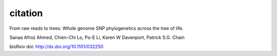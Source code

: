 citation
########

From raw reads to trees: Whole genome SNP phylogenetics across the tree of life.

Sanaa Afroz Ahmed, Chien-Chi Lo, Po-E Li, Karen W Davenport, Patrick S.G. Chain

bioRxiv doi: http://dx.doi.org/10.1101/032250
